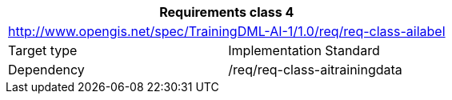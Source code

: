 [width="100%",cols="50%,50%",options="header",]
|===
2+|*Requirements class 4*
2+|http://www.opengis.net/spec/TrainingDML-AI-1/1.0/req/req-class-ailabel
|Target type |Implementation Standard
|Dependency |/req/req-class-aitrainingdata
|===
